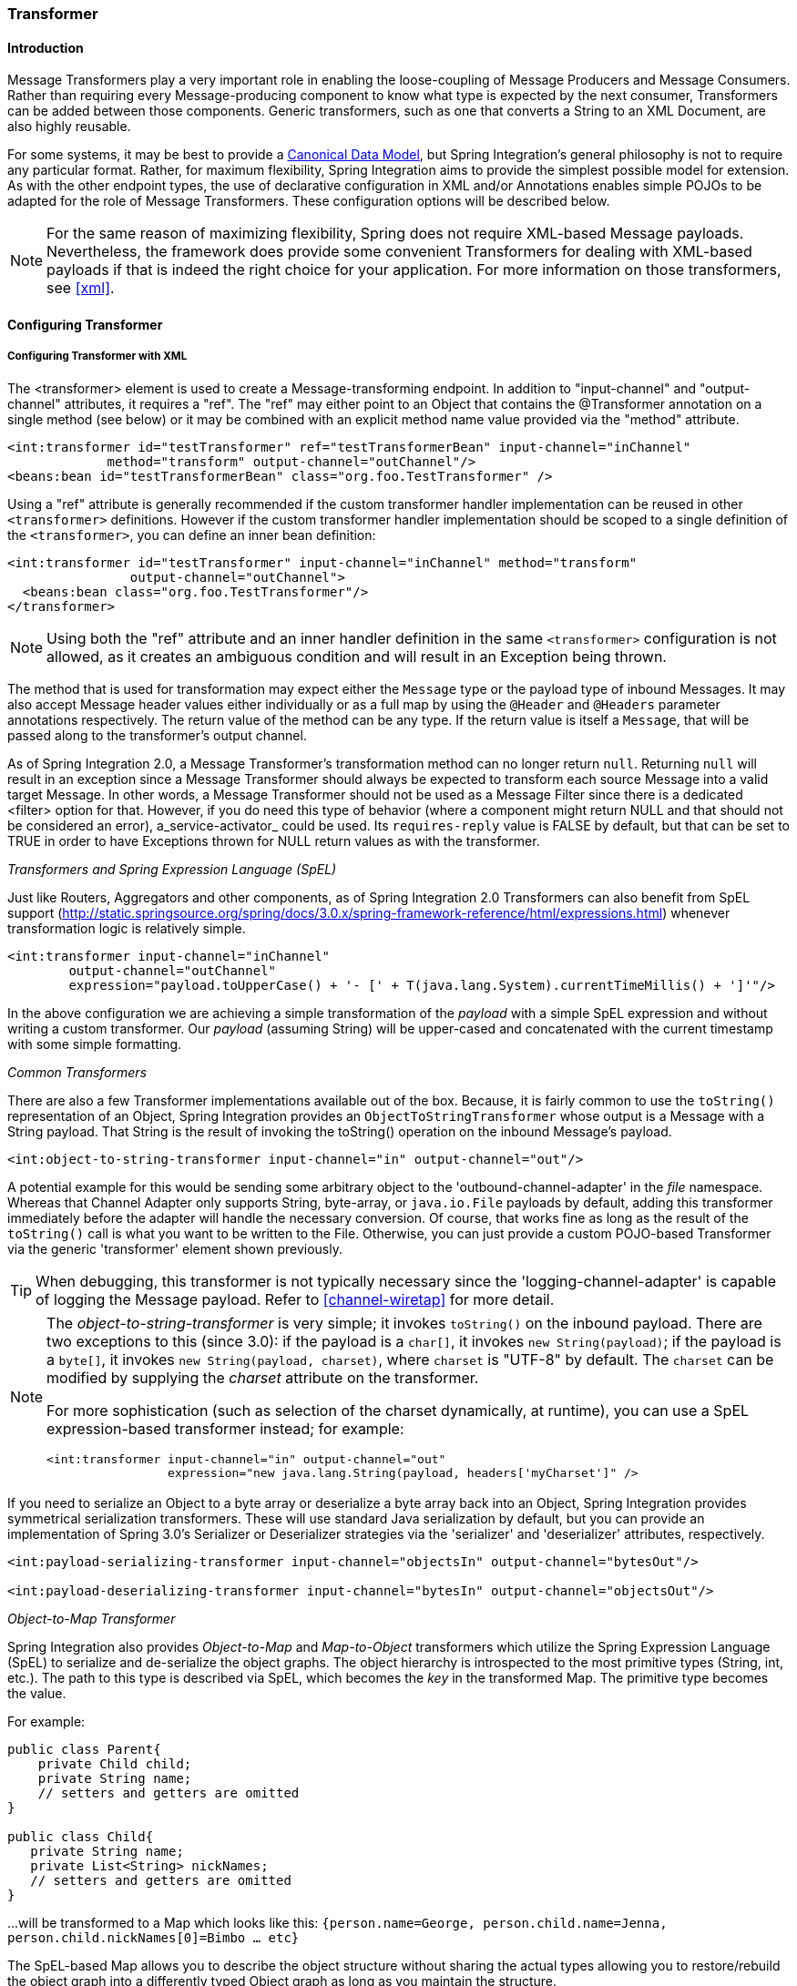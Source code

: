 [[transformer]]
=== Transformer

[[transformer-introduction]]
==== Introduction

Message Transformers play a very important role in enabling the loose-coupling of Message Producers and Message Consumers.
Rather than requiring every Message-producing component to know what type is expected by the next consumer, Transformers can be added between those components.
Generic transformers, such as one that converts a String to an XML Document, are also highly reusable.

For some systems, it may be best to provide a http://www.eaipatterns.com/CanonicalDataModel.html[Canonical Data Model], but Spring Integration's general philosophy is not to require any particular format.
Rather, for maximum flexibility, Spring Integration aims to provide the simplest possible model for extension.
As with the other endpoint types, the use of declarative configuration in XML and/or Annotations enables simple POJOs to be adapted for the role of Message Transformers.
These configuration options will be described below.

NOTE: For the same reason of maximizing flexibility, Spring does not require XML-based Message payloads.
Nevertheless, the framework does provide some convenient Transformers for dealing with XML-based payloads if that is indeed the right choice for your application.
For more information on those transformers, see <<xml>>.

[[transformer-config]]
==== Configuring Transformer

[[transformer-namespace]]
===== Configuring Transformer with XML

The <transformer> element is used to create a Message-transforming endpoint.
In addition to "input-channel" and "output-channel" attributes, it requires a "ref".
The "ref" may either point to an Object that contains the @Transformer annotation on a single method (see below) or it may be combined with an explicit method name value provided via the "method" attribute.
[source,xml]
----
<int:transformer id="testTransformer" ref="testTransformerBean" input-channel="inChannel"
             method="transform" output-channel="outChannel"/>
<beans:bean id="testTransformerBean" class="org.foo.TestTransformer" />
----

Using a "ref" attribute is generally recommended if the custom transformer handler implementation can be reused in other `<transformer>` definitions.
However if the custom transformer handler implementation should be scoped to a single definition of the `<transformer>`, you can define an inner bean definition:
[source,xml]
----
<int:transformer id="testTransformer" input-channel="inChannel" method="transform"
                output-channel="outChannel">
  <beans:bean class="org.foo.TestTransformer"/>
</transformer>
----

NOTE: Using both the "ref" attribute and an inner handler definition in the same `<transformer>` configuration is not allowed, as it creates an ambiguous condition and will result in an Exception being thrown.

The method that is used for transformation may expect either the `Message` type or the payload type of inbound Messages.
It may also accept Message header values either individually or as a full map by using the `@Header` and `@Headers` parameter annotations respectively.
The return value of the method can be any type.
If the return value is itself a `Message`, that will be passed along to the transformer's output channel.

As of Spring Integration 2.0, a Message Transformer's transformation method can no longer return `null`.
Returning `null` will result in an exception since a Message Transformer should always be expected to transform each source Message into a valid target Message.
In other words, a Message Transformer should not be used as a Message Filter since there is a dedicated <filter> option for that.
However, if you do need this type of behavior (where a component might return NULL and that should not be considered an error), a_service-activator_ could be used.
Its `requires-reply` value is FALSE by default, but that can be set to TRUE in order to have Exceptions thrown for NULL return values as with the transformer.

_Transformers and Spring Expression Language (SpEL)_

Just like Routers, Aggregators and other components, as of Spring Integration 2.0 Transformers can also benefit from SpEL support (http://static.springsource.org/spring/docs/3.0.x/spring-framework-reference/html/expressions.html) whenever transformation logic is relatively simple.

[source,xml]
----
<int:transformer input-channel="inChannel"
	output-channel="outChannel"
	expression="payload.toUpperCase() + '- [' + T(java.lang.System).currentTimeMillis() + ']'"/>
----

In the above configuration we are achieving a simple transformation of the _payload_ with a simple SpEL expression and without writing a custom transformer.
Our _payload_ (assuming String) will be upper-cased and concatenated with the current timestamp with some simple formatting.

_Common Transformers_

There are also a few Transformer implementations available out of the box.
Because, it is fairly common to use the `toString()` representation of an Object, Spring Integration provides an `ObjectToStringTransformer` whose output is a Message with a String payload.
That String is the result of invoking the toString() operation on the inbound Message's payload.
[source,xml]
----
<int:object-to-string-transformer input-channel="in" output-channel="out"/>
----

A potential example for this would be sending some arbitrary object to the 'outbound-channel-adapter' in the _file_ namespace.
Whereas that Channel Adapter only supports String, byte-array, or `java.io.File` payloads by default, adding this transformer immediately before the adapter will handle the necessary conversion.
Of course, that works fine as long as the result of the `toString()` call is what you want to be written to the File.
Otherwise, you can just provide a custom POJO-based Transformer via the generic 'transformer' element shown previously.

TIP: When debugging, this transformer is not typically necessary since the 'logging-channel-adapter' is capable of logging the Message payload.
Refer to <<channel-wiretap>> for more detail.

[NOTE]
=====
The _object-to-string-transformer_ is very simple; it invokes `toString()` on the inbound payload.
There are two exceptions to this (since 3.0): if the payload is a `char[]`, it invokes `new String(payload)`; if the payload is a `byte[]`, it invokes `new String(payload, charset)`, where `charset` is "UTF-8" by default.
The `charset` can be modified by supplying the _charset_ attribute on the transformer.

For more sophistication (such as selection of the charset dynamically, at runtime), you can use a SpEL expression-based transformer instead; for example:

[source,xml]
----
<int:transformer input-channel="in" output-channel="out"
		 expression="new java.lang.String(payload, headers['myCharset']" />
----
=====

If you need to serialize an Object to a byte array or deserialize a byte array back into an Object, Spring Integration provides symmetrical serialization transformers.
These will use standard Java serialization by default, but you can provide an implementation of Spring 3.0's Serializer or Deserializer strategies via the 'serializer' and 'deserializer' attributes, respectively.
[source,xml]
----
<int:payload-serializing-transformer input-channel="objectsIn" output-channel="bytesOut"/>

<int:payload-deserializing-transformer input-channel="bytesIn" output-channel="objectsOut"/>
----

_Object-to-Map Transformer_

Spring Integration also provides _Object-to-Map_ and _Map-to-Object_ transformers which utilize the Spring Expression Language (SpEL) to serialize and de-serialize the object graphs.
The object hierarchy is introspected to the most primitive types (String, int, etc.).
The path to this type is described via SpEL, which becomes the _key_ in the transformed Map.
The primitive type becomes the value.

For example:
[source,java]
----
public class Parent{
    private Child child;
    private String name; 
    // setters and getters are omitted
}

public class Child{
   private String name; 
   private List<String> nickNames;
   // setters and getters are omitted
}
----

\...will be transformed to a Map which looks like this: `{person.name=George, person.child.name=Jenna, person.child.nickNames[0]=Bimbo ... etc}`

The SpEL-based Map allows you to describe the object structure without sharing the actual types allowing you to restore/rebuild the object graph into a differently typed Object graph as long as you maintain the structure.

For example: The above structure could be easily restored back to the following Object graph via the Map-to-Object transformer:
[source,java]
----
public class Father {
    private Kid child;
    private String name; 
    // setters and getters are omitted
}

public class Kid {
   private String name; 
   private List<String> nickNames;
   // setters and getters are omitted
}
----

If you need to create a "structured" map, you can provide the 'flatten' attribute.
The default value for this attribute is 'true' meaning the default behavior; if you provide a 'false' value, then the structure will be a map of maps.

For example:
[source,java]
----
public class Parent {
	private Child child;
	private String name;
	// setters and getters are omitted
}

public class Child {
	private String name;
	private List<String> nickNames;
	// setters and getters are omitted
}
----

\...will be transformed to a Map which looks like this: `{name=George, child={name=Jenna, nickNames=[Bimbo, ...]}}`

To configure these transformers, Spring Integration provides namespace support Object-to-Map:
[source,xml]
----
<int:object-to-map-transformer input-channel="directInput" output-channel="output"/>
----

or
[source,xml]
----
<int:object-to-map-transformer input-channel="directInput" output-channel="output" flatten="false"/>
----

Map-to-Object
[source,xml]
----
<int:map-to-object-transformer input-channel="input" 
                         output-channel="output" 
                          type="org.foo.Person"/>
----

or
[source,xml]
----
<int:map-to-object-transformer input-channel="inputA" 
                                output-channel="outputA" 
                                ref="person"/>
<bean id="person" class="org.foo.Person" scope="prototype"/>

----

NOTE: NOTE: 'ref' and 'type' attributes are mutually exclusive.
You can only use one.
Also, if using the 'ref' attribute, you must point to a 'prototype' scoped bean, otherwise a BeanCreationException will be thrown. 

*JSON Transformers*

_Object to JSON_ and _JSON to Object_ transformers are provided.

[source,xml]
----
<int:object-to-json-transformer input-channel="objectMapperInput"/>
----


[source,xml]
----
<int:json-to-object-transformer input-channel="objectMapperInput"
    type="foo.MyDomainObject"/>
----

These use a vanilla `JsonObjectMapper` by default based on implementation from classpath.
You can provide your own custom `JsonObjectMapper` implementation with appropriate options or based on required library (e.g.
GSON).

[source,xml]
----
<int:json-to-object-transformer input-channel="objectMapperInput"
    type="foo.MyDomainObject" object-mapper="customObjectMapper"/>
----

[NOTE]
=====
Beginning with version 3.0, the `object-mapper` attribute references an instance of a new strategy interface `JsonObjectMapper`.
This abstraction allows multiple implementations of json mappers to be used.
Implementations that wraphttps://github.com/RichardHightower/boon[Boon] and https://github.com/FasterXML[Jackson 2] are provided, with the version being detected on the classpath.
These classes are `BoonJsonObjectMapper` and `Jackson2JsonObjectMapper`.

Note, `BoonJsonObjectMapper` is provided since _version 4.1_.
=====

[IMPORTANT]
=====
If there are requirements to use both Jackson libraries and/or Boon in the same application, keep in mind that before version 3.0, the JSON transformers used only Jackson 1.x.
From _4.1_ on, the framework will select Jackson 2 by default ahead of the Boon implementation if both are on the classpath.
Jackson 1.x is no longer supported by the framework internally but, of course, you can still use it within your code.
To avoid unexpected issues with JSON mapping features, when using annotations, there may be a need to apply annotations from both Jacksons and/or Boon on domain classes:
[source,java]
----
@org.codehaus.jackson.annotate.JsonIgnoreProperties(ignoreUnknown=true)
@com.fasterxml.jackson.annotation.JsonIgnoreProperties(ignoreUnknown=true)
@org.boon.json.annotations.JsonIgnoreProperties("foo")
public class Foo {

        @org.codehaus.jackson.annotate.JsonProperty("fooBar")
        @com.fasterxml.jackson.annotation.JsonProperty("fooBar")
        @org.boon.json.annotations.JsonProperty("fooBar")
        public Object bar;

}
----
=====

You may wish to consider using a `FactoryBean` or simple factory method to create the `JsonObjectMapper` with the required characteristics.

[source,java]
----
public class ObjectMapperFactory {

    public static Jackson2JsonObjectMapper getMapper() {
        ObjectMapper mapper = new ObjectMapper();
        mapper.configure(JsonParser.Feature.ALLOW_COMMENTS, true);
        return new Jackson2JsonObjectMapper(mapper);
    }
}
----

[source,xml]
----
<bean id="customObjectMapper" class="foo.ObjectMapperFactory"
            factory-method="getMapper"/>
----

[IMPORTANT]
=====
Beginning with _version 2.2_, the `object-to-json-transformer` sets the _content-type_ header to `application/json`, by default, if the input message does not already have that header present.

It you wish to set the _content type_ header to some other value, or explicitly overwrite any existing header with some value (including `application/json`), use the `content-type` attribute.
If you wish to suppress the setting of the header, set the `content-type` attribute to an empty string (`""`).
This will result in a message with no `content-type` header, unless such a header was present on the input message.
=====

Beginning with _version 3.0_, the `ObjectToJsonTransformer` adds headers, reflecting the source type, to the message.
Similarly, the `JsonToObjectTransformer` can use those type headers when converting the JSON to an object.
These headers are mapped in the AMQP adapters so that they are entirely compatible with the Spring-AMQP http://docs.spring.io/spring-amqp/api/[JsonMessageConverter].

This enables the following flows to work without any special configuration...

`...->amqp-outbound-adapter---->`

`---->amqp-inbound-adapter->json-to-object-transformer->...`

Where the outbound adapter is configured with a `JsonMessageConverter` and the inbound adapter uses the default `SimpleMessageConverter`.

`...->object-to-json-transformer->amqp-outbound-adapter---->`

`---->amqp-inbound-adapter->...`

Where the outbound adapter is configured with a `SimpleMessageConverter` and the inbound adapter uses the default `JsonMessageConverter`.

`...->object-to-json-transformer->amqp-outbound-adapter---->`

`---->amqp-inbound-adapter->json-to-object-transformer->`

Where both adapters are configured with a `SimpleMessageConverter`.

NOTE: When using the headers to determine the type, you should *not* provide a `class` attribute, because it takes precedence over the headers.

In addition to JSON Transformers, Spring Integration provides a built-in _#jsonPath_ SpEL function for use in expressions.
For more information see <<spel>>.

[[transformer-xpath-spel-function]]
*#xpath SpEL Function*

Since version _3.0_, Spring Integration also provides a built-in _#xpath_ SpEL function for use in expressions.
For more information see <<xpath-spel-function>>.

Beginning with _version 4.0_, the `ObjectToJsonTransformer` supports the `resultType` property, to specify the _node_ JSON representation.
The result node tree representation depends on the implementation of the provided `JsonObjectMapper`.
By default, the `ObjectToJsonTransformer` uses a `Jackson2JsonObjectMapper` and delegates the conversion of the object to the node tree to the `ObjectMapper#valueToTree` method.
The node JSON representation provides efficiency for using the `JsonPropertyAccessor`, when the downstream message flow uses SpEL expressions with access to the properties of the JSON data.
See <<spel-property-accessors>>.
When using Boon, the `NODE` representation is a `Map<String, Object>`

[[transformer-annotation]]
===== Configuring a Transformer with Annotations

The `@Transformer` annotation can also be added to methods that expect either the `Message` type or the message payload type.
The return value will be handled in the exact same way as described above in the section describing the <transformer> element.

[source,java]
----
@Transformer
Order generateOrder(String productId) {
    return new Order(productId);
}
----

Transformer methods may also accept the @Header and @Headers annotations that is documented in <<annotations>>
[source,java]
----
@Transformer
Order generateOrder(String productId, @Header("customerName") String customer) {
    return new Order(productId, customer);
}
----

Also see <<advising-with-annotations>>.

[[header-filter]]
==== Header Filter

Some times your transformation use case might be as simple as removing a few headers.
For such a use case, Spring Integration provides a _Header Filter_ which allows you to specify certain header names
that should be removed from the output Message (e.g. for security reasons or a value that was only needed temporarily).
Basically, the _Header Filter_ is the opposite  of the _Header Enricher_.
The latter is discussed in <<header-enricher>>.

[source,xml]
----
<int:header-filter input-channel="inputChannel"
		output-channel="outputChannel" header-names="lastName, state"/>
----

As you can see, configuration of a _Header Filter_ is quite simple.
It is a typical endpoint with input/output channels and a `header-names` attribute.
That attribute accepts the names of the header(s) (delimited by commas if there are multiple)
that need to be removed.
So, in the above example the headers named 'lastName' and 'state' will not be present on the outbound Message.


==== Codec-Based Transformers

See <<codec>>.
